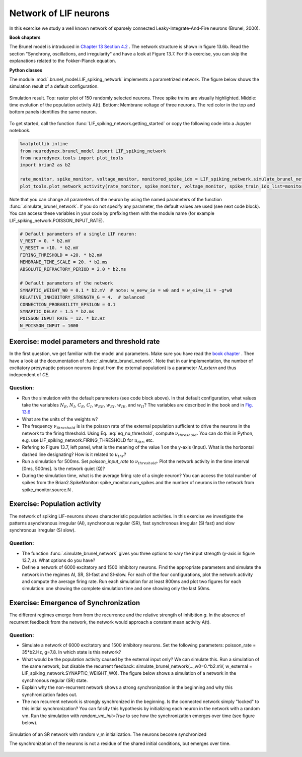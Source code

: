 Network of LIF neurons
======================

In this exercise we study a well known network of sparsely connected Leaky-Integrate-And-Fire neurons (Brunel, 2000).

**Book chapters**

The Brunel model is introduced in `Chapter 13 Section 4.2 <http://neuronaldynamics.epfl.ch/online/Ch13.S4.html>`_ . The network structure is shown in figure 13.6b. Read the section "Synchrony, oscillations, and irregularity" and have a look at Figure 13.7. For this exercise, you can skip the explanations related to the Fokker-Planck equation.


**Python classes**

The module :mod:`.brunel_model.LIF_spiking_network` implements a parametrized network. The figure below shows the simulation result of a default configuration.


.. figure:: exc_images/Brunel_Spiking_LIF.png
   :align: center

   Simulation result. Top: raster plot of 150 randomly selected neurons. Three spike trains are visually highlighted. Middle: time evolution of the population activity A(t). Bottom: Membrane voltage of three neurons. The red color in the top and bottom panels identifies the same neuron.


To get started, call the function  :func:`LIF_spiking_network.getting_started` or copy the following code into a Jupyter notebook.


.. code-block:: py

    %matplotlib inline
    from neurodynex.brunel_model import LIF_spiking_network
    from neurodynex.tools import plot_tools
    import brian2 as b2

    rate_monitor, spike_monitor, voltage_monitor, monitored_spike_idx = LIF_spiking_network.simulate_brunel_network(sim_time=250. * b2.ms)
    plot_tools.plot_network_activity(rate_monitor, spike_monitor, voltage_monitor, spike_train_idx_list=monitored_spike_idx, t_min=0.*b2.ms)


Note that you can change all parameters of the neuron by using the named parameters of the function :func:`.simulate_brunel_network`. If you do not specify any parameter, the default values are used (see next code block). You can access these variables in your code by prefixing them with the module name (for example LIF_spiking_network.POISSON_INPUT_RATE).

.. code-block:: py

    # Default parameters of a single LIF neuron:
    V_REST = 0. * b2.mV
    V_RESET = +10. * b2.mV
    FIRING_THRESHOLD = +20. * b2.mV
    MEMBRANE_TIME_SCALE = 20. * b2.ms
    ABSOLUTE_REFRACTORY_PERIOD = 2.0 * b2.ms

    # Default parameters of the network
    SYNAPTIC_WEIGHT_W0 = 0.1 * b2.mV  # note: w_ee=w_ie = w0 and = w_ei=w_ii = -g*w0
    RELATIVE_INHIBITORY_STRENGTH_G = 4.  # balanced
    CONNECTION_PROBABILITY_EPSILON = 0.1
    SYNAPTIC_DELAY = 1.5 * b2.ms
    POISSON_INPUT_RATE = 12. * b2.Hz
    N_POISSON_INPUT = 1000


Exercise: model parameters and threshold rate
---------------------------------------------

In the first question, we get familiar with the model and parameters. Make sure you have read the `book chapter <http://neuronaldynamics.epfl.ch/online/Ch13.S4.html>`_ . Then have a look at the documentation of :func:`.simulate_brunel_network`. Note that in our implementation, the number of excitatory presynaptic poisson neurons (input from the external population) is a parameter `N_extern` and thus independent of `CE`.


Question:
~~~~~~~~~

* Run the simulation with the default parameters (see code block above). In that default configuration, what values  take the variables :math:`N_E`, :math:`N_I`, :math:`C_E`, :math:`C_I`, :math:`w_{EE}`, :math:`w_{EI}`, :math:`w_{IE}`, and :math:`w_{II}`? The variables are described in the book and in `Fig. 13.6 <http://neuronaldynamics.epfl.ch/online/Ch13.S4.html>`_

* What are the units of the weights w?

* The frequency :math:`\nu_{threshold}` is is the poisson rate of the external population sufficient to drive the neurons in the network to the firing threshold. Using Eq. :eq:`eq_nu_threshold`, compute :math:`\nu_{threshold}`. You can do this in Python, e.g. use LIF_spiking_network.FIRING_THRESHOLD for :math:`u_{thr}`, etc.


* Refering to Figure 13.7, left panel, what is the meaning of the value 1 on the y-axis (Input). What is the horizontal dashed line designating? How is it related to :math:`u_{thr}`?


* Run a simulation  for 500ms. Set `poisson_input_rate` to :math:`\nu_{threshold}`. Plot the network activity in the time interval [0ms, 500ms]. Is the network quiet (Q)?

* During the simulation time, what is the average firing rate of a single neuron? You can access the total number of spikes from the Brian2.SpikeMonitor: spike_monitor.num_spikes and the number of neurons in the network from spike_monitor.source.N .

.. math::
   :label: eq_nu_threshold

    \nu_{threshold} = \frac{u_{thr}}{N_{extern} w_{0} \tau_m}



Exercise: Population activity
-----------------------------

The network of spiking LIF-neurons shows characteristic population activities. In this exercise we investigate the patterns asynchronous irregular (AI), synchronous regular (SR), fast synchronous irregular (SI fast) and slow synchronous irregular (SI slow).

Question:
~~~~~~~~~

* The function :func:`.simulate_brunel_network` gives you three options to vary the input strength (y-axis in figure 13.7, a). What options do you have?

* Define a network of 6000 excitatory and 1500 inhibitory neurons. Find the appropriate parameters and simulate the network in the regimes AI, SR, SI-fast and SI-slow. For each of the four configurations, plot the network activity and compute the average firing rate. Run each simulation for at least 800ms and plot two figures for each simulation: one showing the complete simulation time and one showing only the last 50ms.


Exercise: Emergence of Synchronization
--------------------------------------
The different regimes emerge from from the recurrence and the relative strength of inhibition `g`. In the absence of recurrent feedback from the network, the network would approach a constant mean activity A(t).


Question:
~~~~~~~~~
* Simulate a network of 6000 excitatory and 1500 inhibitory neurons. Set the following parameters: poisson_rate = 35*b2.Hz, g=7.8. In which state is this network?

* What would be the population activity caused by the external input only? We can simulate this. Run a simulation of the same network, but disable the recurrent feedback: simulate_brunel_network(...,w0=0.*b2.mV, w_external = LIF_spiking_network.SYNAPTIC_WEIGHT_W0). The figure below shows a simulation of a network in the synchronous regular (SR) state.

* Explain why the non-recurrent network shows a strong synchronization in the beginning and why this synchronization fades out.

* The non recurrent network is strongly synchronized in the beginning. Is the connected network simply "locked" to this initial synchronization? You can falsify this hypothesis by initializing each neuron in the network with a random vm. Run the simulation with `random_vm_init=True` to see how the synchronization emerges over time (see figure below).



.. figure:: exc_images/Brunel_Synchronization.png
   :align: center

   Simulation of an SR network with random v_m initialization. The neurons become synchronized

   The synchronization of the neurons is not a residue of the shared initial conditions, but emerges over time.
